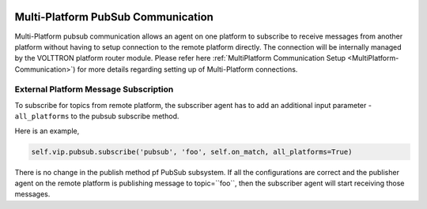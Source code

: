  .. _MultiPlatform-PubSub:
==================================
Multi-Platform PubSub Communication
==================================

Multi-Platform pubsub communication allows an agent on one platform to subscribe to receive messages from another
platform without having to setup connection to the remote platform directly. The connection will be internally managed
by the VOLTTRON platform router module. Please refer here
:ref:`MultiPlatform Communication Setup <MultiPlatform-Communication>`) for more details regarding setting up of
Multi-Platform connections.

External Platform Message Subscription
**************************************


To subscribe for topics from remote platform, the subscriber agent has to add an additional input parameter -
``all_platforms`` to the pubsub subscribe method.

Here is an example,

.. code:: python

    self.vip.pubsub.subscribe('pubsub', 'foo', self.on_match, all_platforms=True)

There is no change in the publish method pf PubSub subsystem. If all the configurations are correct and the publisher
agent on the remote platform is publishing message to topic=``foo``, then the subscriber agent will start receiving
those messages.
